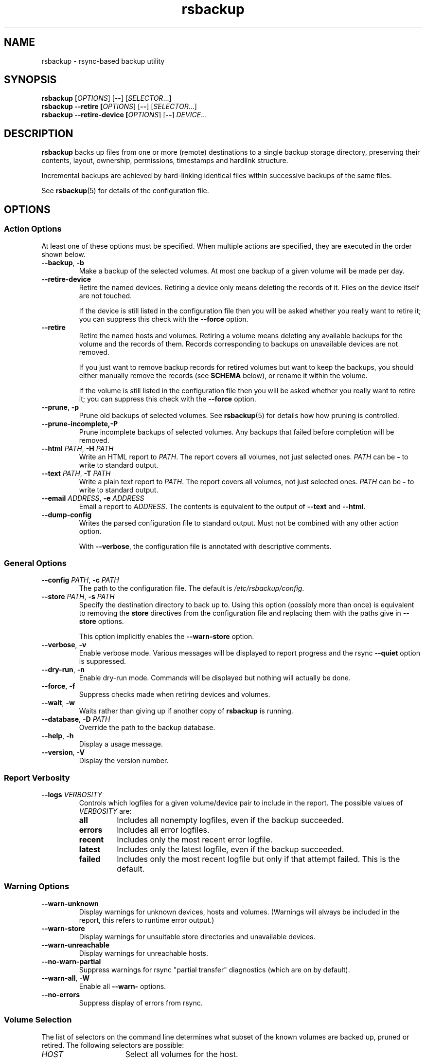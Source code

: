 .TH rsbackup 1
.\" Copyright (c) 2011, 2012, 2014, 2015 Richard Kettlewell
.\"
.\" This program is free software: you can redistribute it and/or modify
.\" it under the terms of the GNU General Public License as published by
.\" the Free Software Foundation, either version 3 of the License, or
.\" (at your option) any later version.
.\"
.\" This program is distributed in the hope that it will be useful,
.\" but WITHOUT ANY WARRANTY; without even the implied warranty of
.\" MERCHANTABILITY or FITNESS FOR A PARTICULAR PURPOSE.  See the
.\" GNU General Public License for more details.
.\"
.\" You should have received a copy of the GNU General Public License
.\" along with this program.  If not, see <http://www.gnu.org/licenses/>.
.SH NAME
rsbackup \- rsync-based backup utility
.SH SYNOPSIS
\fBrsbackup\fR [\fIOPTIONS\fR] [\fB\-\-\fR] [\fISELECTOR\fR...]
.br
\fBrsbackup \-\-retire [\fIOPTIONS\fR] [\fB\-\-\fR] [\fISELECTOR\fR...]
.br
\fBrsbackup \-\-retire\-device [\fIOPTIONS\fR] [\fB\-\-\fR] \fIDEVICE\fR...
.SH DESCRIPTION
\fBrsbackup\fR backs up files from one or more (remote) destinations to a single
backup storage directory, preserving their contents, layout,
ownership, permissions, timestamps and hardlink structure.
.PP
Incremental backups are achieved by hard-linking identical files
within successive backups of the same files.
.PP
See \fBrsbackup\fR(5) for details of the configuration file.
.SH OPTIONS
.SS "Action Options"
At least one of these options must be specified.
When multiple actions are specified, they are executed in the order
shown below.
.TP
.B \-\-backup\fR, \fB\-b
Make a backup of the selected volumes.
At most one backup of a given volume will be made per day.
.TP
.B \-\-retire\-device
Retire the named devices.
Retiring a device only means deleting the records of it.
Files on the device itself are not touched.
.IP
If the device is still listed in the configuration file then you will
be asked whether you really want to retire it; you can suppress this
check with the \fB\-\-force\fR option.
.TP
.B \-\-retire
Retire the named hosts and volumes.
Retiring a volume means deleting any available backups for the volume
and the records of them.
Records corresponding to backups on unavailable devices are not removed.
.IP
If you just want to remove backup records for retired volumes but want
to keep the backups, you should either manually remove the records
(see \fBSCHEMA\fR below),
or
rename it within the volume.
.IP
If the volume is still listed in the configuration file then you will
be asked whether you really want to retire it; you can suppress this
check with the \fB\-\-force\fR option.
.TP
.B \-\-prune\fR, \fB\-p
Prune old backups of selected volumes.
See \fBrsbackup\fR(5) for details how how pruning is controlled.
.TP
.BR \-\-prune\-incomplete, \fB\-P
Prune incomplete backups of selected volumes.
Any backups that failed before completion will be removed.
.TP
.B \-\-html \fIPATH\fR, \fB\-H \fIPATH
Write an HTML report to \fIPATH\fR.
The report covers all volumes, not just selected ones.
\fIPATH\fR can be \fB\-\fR to write to standard output.
.TP
.B \-\-text \fIPATH\fR, \fB\-T \fIPATH
Write a plain text report to \fIPATH\fR.
The report covers all volumes, not just selected ones.
\fIPATH\fR can be \fB\-\fR to write to standard output.
.TP
.B \-\-email \fIADDRESS\fR, \fB\-e \fIADDRESS
Email a report to \fIADDRESS\fR.
The contents is equivalent to the output of \fB\-\-text\fR and
\fB\-\-html\fR.
.TP
.B \-\-dump\-config
Writes the parsed configuration file to standard output.
Must not be combined with any other action option.
.IP
With \fB\-\-verbose\fR, the configuration file is annotated with
descriptive comments.
.SS "General Options"
.TP
.B \-\-config \fIPATH\fR, \fB\-c \fIPATH
The path to the configuration file.
The default is
.IR /etc/rsbackup/config .
.TP
.B \-\-store \fIPATH\fR, \fB\-s \fIPATH
Specify the destination directory to back up to.
Using this option (possibly more than once) is equivalent to removing
the \fBstore\fR directives from the configuration file and replacing
them with the paths give in \fB\-\-store\fR options.
.IP
This option implicitly enables the \fB\-\-warn\-store\fR option.
.TP
.B \-\-verbose\fR, \fB\-v
Enable verbose mode.
Various messages will be displayed to report progress and the rsync
\fB\-\-quiet\fR option is suppressed.
.TP
.B \-\-dry\-run\fR, \fB\-n
Enable dry-run mode.
Commands will be displayed but nothing will actually be done.
.TP
.B \-\-force\fR, \fB\-f
Suppress checks made when retiring devices and volumes.
.TP
.B \-\-wait\fR, \fB\-w
Waits rather than giving up if another copy of \fBrsbackup\fR is running.
.TP
.B \-\-database\fR, \fB\-D \fIPATH
Override the path to the backup database.
.TP
.B \-\-help\fR, \fB\-h
Display a usage message.
.TP
.B \-\-version\fR, \fB\-V
Display the version number.
.SS "Report Verbosity"
.TP
.B \-\-logs \fIVERBOSITY\fR
Controls which logfiles for a given volume/device pair to include in
the report.
The possible values of \fIVERBOSITY\fR are:
.RS
.TP
.B all
Includes all nonempty logfiles, even if the backup succeeded.
.TP
.B errors
Includes all error logfiles.
.TP
.B recent
Includes only the most recent error logfile.
.TP
.B latest
Includes only the latest logfile, even if the backup succeeded.
.TP
.B failed
Includes only the most recent logfile but only if that attempt failed.
This is the default.
.RE
.SS "Warning Options"
.TP
.B \-\-warn\-unknown
Display warnings for unknown devices, hosts and volumes.
(Warnings will always be included in the report, this refers to
runtime error output.)
.TP
.B \-\-warn\-store
Display warnings for unsuitable store directories and unavailable devices.
.TP
.B \-\-warn\-unreachable
Display warnings for unreachable hosts.
.TP
.B \-\-no\-warn\-partial
Suppress warnings for rsync "partial transfer" diagnostics
(which are on by default).
.TP
.B \-\-warn\-all\fR, \fB\-W
Enable all \fB\-\-warn\-\fR options.
.TP
.B \-\-no\-errors
Suppress display of errors from rsync.
.SS "Volume Selection"
The list of selectors on the command line determines what subset of
the known volumes are backed up, pruned or retired.
The following selectors are possible:
.TP 16
.I HOST
Select all volumes for the host.
.TP
.IR HOST : VOLUME
Select the volume.
.TP
.BI \- HOST
Deselect all volumes for the host.
.TP
.BI \- HOST : VOLUME
Deselect the volume.
.TP
.B *
Select all volumes.
.PP
If no hosts or volumes are specified on the command line then all volumes are
selected for backing up or pruning.
For retiring, you must explicitly select hosts or volumes to retire
and only positive selections are possible.
.SH "BACKUP LIFECYCLE"
.SS "Adding A New Host"
To add a new host create a \fBhost\fR entry for it in the configuration file.
.PP
To back up the local host, specify \fBhostname localhost\fR.
Otherwise you can usually omit \fBhostname\fR.
.PP
You may want to set host-wide values for \fBprune\-age\fR,
\fBmax\-age\fR and \fBmin\-backups\fR.
.PP
A host with no volumes has no effect.
.SS "Adding A New Volume"
To add a new volume create a \fBvolume\fR entry for it in the relevant
\fBhost\fR section of the configuration file.
.PP
Add \fBexclude\fR options to skip files you don't want to back up.
This might include temporary files and the contents of "trash"
directories.
.PP
If the volume contains mount points, and you want to back up the
contents of the subsiduary filesystems, then be sure to include the
\fBtraverse\fR option.
.PP
You may want to set per-volume values for \fBprune\-age\fR,
\fBmax\-age\fR and \fBmin\-backups\fR.
.SS "Adding A New Device"
To add a new device, format and mount it and create a
\fIdevice\-id\fR file in its top-level directory.
Add a \fBdevice\fR entry for it in the configuration file and a
\fBstore\fR entry mentioning its usual mount point.
.PP
Under normal circumstances you should make sure that the backup
filesystem is owned by root and mode 0700.
.SS "Making Backups"
To backup up all available volumes to all available devices:
.in +4n
.nf

rsbackup \-\-backup

.fi
.in
You will probably want to automate this.
To only back up a limited set of volumes specify selection arguments
on the command line.
.SS "Pruning Backups"
To prune old backups:
.in +4n
.nf

rsbackup \-\-prune \-\-prune\-incomplete

.fi
.in
You will probably want to automate this.
.PP
An "incomplete backup" occurs when a backup of a volume fails or is
interrupted before completion.
They are not immediately deleted because \fBrsync\fR may be able to
use the files already transferred to save effort on subsequent backups
on the same day, or (if there are no complete backups to use for this
purpose) later days.
.SS "Retiring A Host"
Retiring a host means removing all backups for it.
The suggested approach is to remove configuration for it and then use
\fBrsbackup \-\-retire \fIHOST\fR to remove its backups too.
You can do this the other way around but you will be prompted to check
you really meant to remove backups for a host still listed in the
configuration file.
.PP
If any of the backups for the host are on a retired device you should
retire that device first.
.SS "Retiring A Volume"
Retiring a volume means removing all backups for it.
It is almost the same as retiring a whole host but the command is
\fBrsbackup \-\-retire \fIHOST\fB:\fIVOLUME\fR.
.PP
You can retire multiple hosts and volumes in a single command.
.SS "Retiring A Device"
Retiring a device just means removing the records for it.
Use \fBrsbackup \-\-retire\-device \fIDEVICE\fR to do this.
The contents of the device are not modified; if you want that you must
do it manually.
.PP
You can retire multiple devices in a single command.
.SH RESTORING
Restore costs extra l-)
.SS "Manual Restore"
The backup has the same layout, permissions etc as the original
system, so it's perfectly possible to simply copy files from a backup
directory to their proper location.
.PP
Be careful to get file ownership right.
The backup is stored with the same numeric user and group ID as the
original system used.
.PP
Until a backup is completed, or while one is being pruned,
a corresponding \fB.incomplete\fR file
will exist.
Check for such a file before restoring any given backup.
.SS "Restoring With rsync"
Supposing that host \fBchymax\fR has a volume called \fBusers\fR in
which user home directories are backed up, and user \fBrjk\fR wants
their entire home directory to be restored, an example restore
command might be:
.in +4n
.nf

rsync \-aSHAXz \-\-numeric\-ids /store/chymax/users/2010-04-01/rjk/. chymax:~rjk/.

.fi
.in
.PP
You could add the \fB\-\-delete\fR option if you wanted to restore to
exactly the status quo ante, or at the opposite extreme
\fB\-\-existing\fR if you only wanted to restore files that had been
deleted.
.PP
You might prefer to rsync back into a staging area and then pick files
out manually.
.SS "Restoring with tar"
You could tar up a backup directory (or a subset of it) and then untar
it on the target.
Remember to use the \fB\-\-numeric\-owner\fR option to tar.
.SH "STORE VALIDITY"
A store may be in the following states:
.IP \fBavailable
The store can be used for a backup.
.IP \fBunavailable
The store cannot be used for a backup.
Normally this does not generate an error but \fB\-\-warn\-store\fR can
be used to report warnings for all unavailable stores, and if no store
is available then the problems with the unavailable stores are described.
.IP \fBbad
The store cannot be used for a backup.
This always generates an error message, but does not prevent backups
to other stores taking place.
.IP "\fBfatally broken"
The store cannot be used for a backup.
The program will be terminated.
.PP
The states are recognized using the following tests (in this order):
.IP \(bu
If the store path does not exist, the store is bad.
.IP \(bu
If the store does not have a \fBdevice\-id\fR file then it is
unavailable.
If it has one but reading it raises an error then it is bad.
.IP \(bu
If the store's \fBdevice\-id\fR file contains an unknown device name
then it is bad.
.IP \(bu
If the store's \fBdevice\-id\fR file names the same device as some
other store then it is fatally broken.
.IP \(bu
If the store is not owned by \fBroot\fR then it is bad.
This check can be overridden with the \fBpublic\fR directive.
.IP \(bu
If the store can be read or written by group or world then it is bad.
This check can be overridden with the \fBpublic\fR directive.
.SH FILES
.TP
.I /etc/rsbackup/config
Configuration file.
See \fBrsbackup\fR(5)
.TP
.I LOGS/backups.db
The backup records.
See \fBSCHEMA\fR below.
.TP
.I STORE/HOST/VOLUME/YYYY\-MM\-DD
One backup for a volume.
.TP
.I STORE/HOST/VOLUME/YYYY\-MM\-DD.incomplete
Flag file for an incomplete backup.
.SH SCHEMA
.I backups.db
is a SQLite database.
It contains a single table with the following definition:
.nf

CREATE TABLE backup (
  host TEXT,
  volume TEXT,
  device TEXT,
  id TEXT,
  time INTEGER,
  pruned INTEGER,
  rc INTEGER,
  status INTEGER,
  log BLOB,
  PRIMARY KEY (host,volume,device,id)
)

.fi
Each row represents a completed backup.
The meanings of the fields are as follows:
.TP 10
.B host
The name of the host the backup was taken from.
.TP
.B volume
The name of the volume the backup was taken from.
.TP
.B device
The name of the device the backup was written to.
.TP
.B id
The unique identifier for the backup.
Currently this is the date the backup was made, in the format YYYY-MM-DD
but this may be changed in the future.
.TP
.B time
The time that the backup was started, as a \fBtime_t\fR.
.TP
.B pruned
The time that backup pruning started (if it is underway) or finished
(if it is complete), as a \fBtime_t\fR.
.TP
.B rc
The exit status of the backup process.
0 means success.
.TP
.B status
Status of this backup.
See below.
.TP
.B log
The log output of \fBrsync\fR(1) and hooks.
If the backup status is pruning or pruned (see below) then this
contains the reason for the pruning.
.PP
Possible status values are:
.TP
.B 0
Unknown status.
Not normally seen.
.TP
.B 1
Internally this means the backup is underway.
If seen externally after \fBrsbackup\fR terminates it means the backup
is incomplete.
.TP
.B 2
Backup is complete.
.TP
.B 3
Backup has failed.
.TP
.B 4
Pruning has started.
.TP
.B 5
Pruning has completed.
.PP
\fBrsbackup\fR is not designed with concurrent access to this table in
mind.
Therefore it is recommended that you only modify its contents when the
program is not running.
.SH "HISTORICAL BEHAVIOR"
Older versions of \fBrsbackup\fR stored the logs for each backup in a
separate file.
If such files are encountered then \fBrsbackup\fR will automatically
populate \fIbackups.db\fR from them and then delete them.
.PP
Older versions of \fBrsbackup\fR logged pruning information to a
pruning logfile.
These files will be deleted at the same rate as records of pruned
backups in the database.
They are not included in the report.
.SH "SEE ALSO"
\fBrsbackup\-graph\fR(1),
\fBrsbackup.cron\fR(1),
\fBrsbackup\-mount\fR(1),
\fBrsbackup\-snapshot\-hook\fR(1),
\fBrsync\fR(1),
\fBrsbackup\fR(5)
.SH AUTHOR
Richard Kettlewell <rjk@greenend.org.uk>
